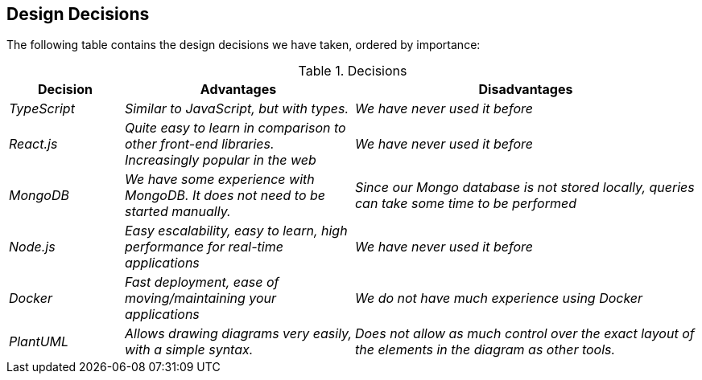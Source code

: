 [[section-design-decisions]]
== Design Decisions
The following table contains the design decisions we have taken, ordered by importance:

.Decisions
[options="header",cols="1,2,3"]
|===
|Decision|Advantages|Disadvantages
| _TypeScript_ | _Similar to JavaScript, but with types._|_We have never used it before_
| _React.js_ | _Quite easy to learn in comparison to other front-end libraries. Increasingly popular in the web_|_We have never used it before_
| _MongoDB_ | _We have some experience with MongoDB. It does not need to be started manually._|_Since our Mongo database is not stored locally, queries can take some time to be performed_
| _Node.js_ | _Easy escalability, easy to learn, high performance for real-time applications_|_We have never used it before_ 
| _Docker_ | _Fast deployment, ease of moving/maintaining your applications_|_We do not have much experience using Docker_ 
| _PlantUML_ | _Allows drawing diagrams very easily, with a simple syntax._|_Does not allow as much control over the exact layout of the elements in the diagram as other tools._
|===


